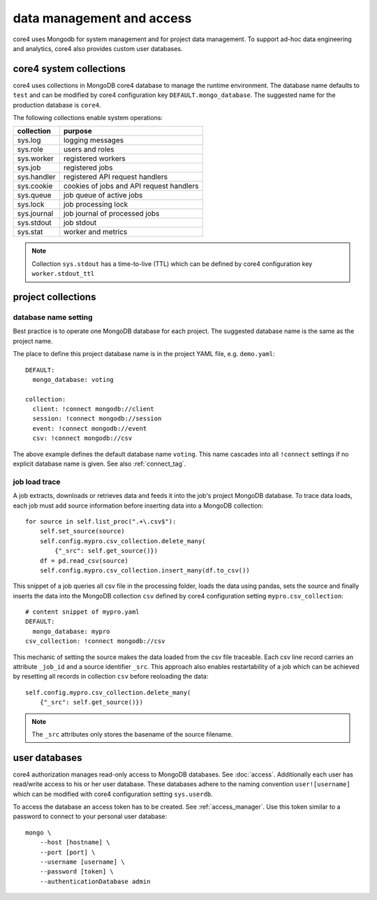 ##########################
data management and access
##########################

core4 uses Mongodb for system management and for project data management. To
support ad-hoc data engineering and analytics, core4 also provides custom
user databases.


core4 system collections
========================

core4 uses collections in MongoDB core4 database to manage the runtime
environment. The database name defaults to ``test`` and can be modified by
core4 configuration key ``DEFAULT.mongo_database``. The suggested name for the
production database is ``core4``.

The following collections enable system operations:

=========== ========================================
collection  purpose
=========== ========================================
sys.log     logging messages
sys.role    users and roles
sys.worker  registered workers
sys.job     registered jobs
sys.handler registered API request handlers
sys.cookie  cookies of jobs and API request handlers
sys.queue   job queue of active jobs
sys.lock    job processing lock
sys.journal job journal of processed jobs
sys.stdout  job stdout
sys.stat    worker and metrics
=========== ========================================

.. note:: Collection ``sys.stdout`` has a time-to-live (TTL) which can be
          defined by core4 configuration key ``worker.stdout_ttl``


project collections
===================

database name setting
---------------------

Best practice is to operate one MongoDB database for each project. The
suggested database name is the same as the project name.

The place to define this project database name is in the project YAML file,
e.g. ``demo.yaml``::

    DEFAULT:
      mongo_database: voting

    collection:
      client: !connect mongodb://client
      session: !connect mongodb://session
      event: !connect mongodb://event
      csv: !connect mongodb://csv


The above example defines the default database name ``voting``. This name
cascades into all ``!connect`` settings if no explicit database name is given.
See also :ref:`connect_tag`.


job load trace
--------------

A job extracts, downloads or retrieves data and feeds it into the job's project
MongoDB database. To trace data loads, each job must add source information
before inserting data into a MongoDB collection::

    for source in self.list_proc(".+\.csv$"):
        self.set_source(source)
        self.config.mypro.csv_collection.delete_many(
            {"_src": self.get_source()})
        df = pd.read_csv(source)
        self.config.mypro.csv_collection.insert_many(df.to_csv())


This snippet of a job queries all csv file in the processing folder, loads the
data using pandas, sets the source and finally inserts the data into the
MongoDB collection ``csv`` defined by core4 configuration setting
``mypro.csv_collection``::

    # content snippet of mypro.yaml
    DEFAULT:
      mongo_database: mypro
    csv_collection: !connect mongodb://csv


This mechanic of setting the source makes the data loaded from the csv file
traceable. Each csv line record carries an attribute ``_job_id`` and a source
identifier ``_src``. This approach also enables restartability of a job which
can be achieved by resetting all records in collection ``csv`` before
reoloading the data::

    self.config.mypro.csv_collection.delete_many(
        {"_src": self.get_source()})


.. note:: The ``_src`` attributes only stores the basename of the source
          filename.


user databases
==============

core4 authorization manages read-only access to MongoDB databases. See
:doc:`access`. Additionally each user has read/write access to his or her
user database. These databases adhere to the naming convention
``user![username]`` which can be modified with core4 configuration setting
``sys.userdb``.

To access the database an access token has to be created.
See :ref:`access_manager`. Use this token similar to a password to connect to
your personal user database::

    mongo \
        --host [hostname] \
        --port [port] \
        --username [username] \
        --password [token] \
        --authenticationDatabase admin
